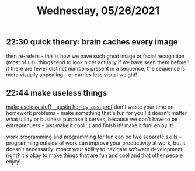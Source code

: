 #+TITLE: Wednesday, 05/26/2021
** 22:30 quick theory: brain caches every image
then re-refers - this is how we have such great image or facial recognition (most of us).
things tend to look nicer actually if we have seen them before!!
if there are fewer distinct numbers present in a sequence, the sequence is more visually appealing - or carries less visual weight!
** 22:44 make useless things
[[https://web.eecs.utk.edu/~azh/blog/makinguselessstuff.html][make useless stuff - austin henley, asst prof]]
don't waste your time on homework problems - make something that's fun for you!! it doesn't matter what utility or business purpose it serves, because we don't have to be entreprenuers - just make it cool :  ) and finish it!! make it fun! enjoy it!


work programming and programming for fun can be two separate skills - programming outside of work can improve your productivity at work, but it doesn't necessarily impact your ability to navigate software development, right? it's okay to make things that are fun and cool and that other people enjoy!
